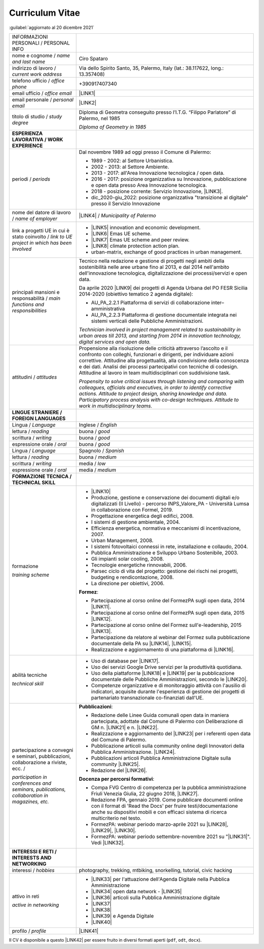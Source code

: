 
.. _h5f2f6717147d312225a7e273f181b7f:

Curriculum Vitae
################

:guilabel:`aggiornato al 20 dicembre 2021`


+--------------------------------------------------------------------------------------+----------------------------------------------------------------------------------------------------------------------------------------------------------------------------------------------------------------------------------------------------------------------------------------------------------------------------------------------------------------------------------+
|INFORMAZIONI PERSONALI / PERSONAL INFO                                                |                                                                                                                                                                                                                                                                                                                                                                                  |
+--------------------------------------------------------------------------------------+----------------------------------------------------------------------------------------------------------------------------------------------------------------------------------------------------------------------------------------------------------------------------------------------------------------------------------------------------------------------------------+
|nome e cognome / \ |STYLE0|\                                                          |Ciro Spataro                                                                                                                                                                                                                                                                                                                                                                      |
+--------------------------------------------------------------------------------------+----------------------------------------------------------------------------------------------------------------------------------------------------------------------------------------------------------------------------------------------------------------------------------------------------------------------------------------------------------------------------------+
|indirizzo di lavoro / \ |STYLE1|\                                                     |Via dello Spirito Santo, 35, Palermo, Italy (lat.: 38.117622, long.: 13.357408)                                                                                                                                                                                                                                                                                                   |
+--------------------------------------------------------------------------------------+----------------------------------------------------------------------------------------------------------------------------------------------------------------------------------------------------------------------------------------------------------------------------------------------------------------------------------------------------------------------------------+
|telefono ufficio / \ |STYLE2|\                                                        |+390917407340                                                                                                                                                                                                                                                                                                                                                                     |
+--------------------------------------------------------------------------------------+----------------------------------------------------------------------------------------------------------------------------------------------------------------------------------------------------------------------------------------------------------------------------------------------------------------------------------------------------------------------------------+
|email ufficio / \ |STYLE3|\                                                           |\ |LINK1|\                                                                                                                                                                                                                                                                                                                                                                        |
+--------------------------------------------------------------------------------------+----------------------------------------------------------------------------------------------------------------------------------------------------------------------------------------------------------------------------------------------------------------------------------------------------------------------------------------------------------------------------------+
|email personale / \ |STYLE4|\                                                         |\ |LINK2|\                                                                                                                                                                                                                                                                                                                                                                        |
+--------------------------------------------------------------------------------------+----------------------------------------------------------------------------------------------------------------------------------------------------------------------------------------------------------------------------------------------------------------------------------------------------------------------------------------------------------------------------------+
|titolo di studio / \ |STYLE5|\                                                        |Diploma di Geometra conseguito presso l’I.T.G. “Filippo Parlatore” di Palermo, nel 1985                                                                                                                                                                                                                                                                                           |
|                                                                                      |                                                                                                                                                                                                                                                                                                                                                                                  |
|                                                                                      |\ |STYLE6|\                                                                                                                                                                                                                                                                                                                                                                       |
+--------------------------------------------------------------------------------------+----------------------------------------------------------------------------------------------------------------------------------------------------------------------------------------------------------------------------------------------------------------------------------------------------------------------------------------------------------------------------------+
|\ |STYLE7|\                                                                           |                                                                                                                                                                                                                                                                                                                                                                                  |
+--------------------------------------------------------------------------------------+----------------------------------------------------------------------------------------------------------------------------------------------------------------------------------------------------------------------------------------------------------------------------------------------------------------------------------------------------------------------------------+
|periodi / \ |STYLE8|\                                                                 |Dal novembre 1989 ad oggi presso il Comune di Palermo:                                                                                                                                                                                                                                                                                                                            |
|                                                                                      |                                                                                                                                                                                                                                                                                                                                                                                  |
|                                                                                      |* 1989 - 2002: al Settore Urbanistica.                                                                                                                                                                                                                                                                                                                                            |
|                                                                                      |                                                                                                                                                                                                                                                                                                                                                                                  |
|                                                                                      |* 2002 - 2013: al Settore Ambiente.                                                                                                                                                                                                                                                                                                                                               |
|                                                                                      |                                                                                                                                                                                                                                                                                                                                                                                  |
|                                                                                      |* 2013 - 2017: all'Area Innovazione tecnologica / open data.                                                                                                                                                                                                                                                                                                                      |
|                                                                                      |                                                                                                                                                                                                                                                                                                                                                                                  |
|                                                                                      |* 2016 - 2017: posizione organizzativa su Innovazione, pubblicazione e open data presso Area Innovazione tecnologica.                                                                                                                                                                                                                                                             |
|                                                                                      |                                                                                                                                                                                                                                                                                                                                                                                  |
|                                                                                      |* 2018 - posizione corrente: Servizio Innovazione, \ |LINK3|\ .                                                                                                                                                                                                                                                                                                                   |
|                                                                                      |                                                                                                                                                                                                                                                                                                                                                                                  |
|                                                                                      |* dic_2020-giu_2022: posizione organizzativa "transizione al digitale" presso il Servizio Innovazione                                                                                                                                                                                                                                                                             |
+--------------------------------------------------------------------------------------+----------------------------------------------------------------------------------------------------------------------------------------------------------------------------------------------------------------------------------------------------------------------------------------------------------------------------------------------------------------------------------+
|nome del datore di lavoro / \ |STYLE9|\                                               |\ |LINK4|\  / \ |STYLE10|\                                                                                                                                                                                                                                                                                                                                                        |
+--------------------------------------------------------------------------------------+----------------------------------------------------------------------------------------------------------------------------------------------------------------------------------------------------------------------------------------------------------------------------------------------------------------------------------------------------------------------------------+
|link a progetti UE in cui è stato coinvolto / \ |STYLE11|\                            |* \ |LINK5|\   innovation and economic development.                                                                                                                                                                                                                                                                                                                               |
|                                                                                      |                                                                                                                                                                                                                                                                                                                                                                                  |
|                                                                                      |* \ |LINK6|\   Emas UE scheme.                                                                                                                                                                                                                                                                                                                                                    |
|                                                                                      |                                                                                                                                                                                                                                                                                                                                                                                  |
|                                                                                      |* \ |LINK7|\   Emas UE scheme and peer review.                                                                                                                                                                                                                                                                                                                                    |
|                                                                                      |                                                                                                                                                                                                                                                                                                                                                                                  |
|                                                                                      |* \ |LINK8|\   climate protection action plan.                                                                                                                                                                                                                                                                                                                                    |
|                                                                                      |                                                                                                                                                                                                                                                                                                                                                                                  |
|                                                                                      |* urban-matrix, exchange of good practices in urban management.                                                                                                                                                                                                                                                                                                                   |
+--------------------------------------------------------------------------------------+----------------------------------------------------------------------------------------------------------------------------------------------------------------------------------------------------------------------------------------------------------------------------------------------------------------------------------------------------------------------------------+
|principali mansioni e responsabilità  /  \ |STYLE12|\                                 |Tecnico nella redazione e gestione di progetti negli ambiti della sostenibilità nelle aree urbane fino al 2013, e dal 2014 nell'ambito dell'innovazione tecnologica, digitalizzazione dei processi/servizi e open data.                                                                                                                                                           |
|                                                                                      |                                                                                                                                                                                                                                                                                                                                                                                  |
|                                                                                      |Da aprile 2020 \ |LINK9|\  dei progetti di Agenda Urbana del PO FESR Sicilia 2014-2020 (obiettivo tematico 2 agenda digitale):                                                                                                                                                                                                                                                    |
|                                                                                      |                                                                                                                                                                                                                                                                                                                                                                                  |
|                                                                                      |* AU_PA_2.2.1 Piattaforma di servizi di collaborazione inter–amministrativa                                                                                                                                                                                                                                                                                                       |
|                                                                                      |                                                                                                                                                                                                                                                                                                                                                                                  |
|                                                                                      |* AU_PA_2.2.3 Piattaforma di gestione documentale integrata nei sistemi verticali delle Pubbliche Amministrazioni.                                                                                                                                                                                                                                                                |
|                                                                                      |                                                                                                                                                                                                                                                                                                                                                                                  |
|                                                                                      |\ |STYLE13|\                                                                                                                                                                                                                                                                                                                                                                      |
+--------------------------------------------------------------------------------------+----------------------------------------------------------------------------------------------------------------------------------------------------------------------------------------------------------------------------------------------------------------------------------------------------------------------------------------------------------------------------------+
|attitudini / \ |STYLE14|\                                                             |Propensione alla risoluzione delle criticità attraverso l’ascolto e il confronto con colleghi, funzionari e dirigenti, per individuare azioni correttive. Attitudine alla progettualità,  alla condivisione della conoscenza e dei dati.  Analisi dei processi  partecipativi  con tecniche  di  codesign.  Attitudine al lavoro in team multidisciplinari con suddivisione task. |
|                                                                                      |                                                                                                                                                                                                                                                                                                                                                                                  |
|                                                                                      |\ |STYLE15|\                                                                                                                                                                                                                                                                                                                                                                      |
+--------------------------------------------------------------------------------------+----------------------------------------------------------------------------------------------------------------------------------------------------------------------------------------------------------------------------------------------------------------------------------------------------------------------------------------------------------------------------------+
|\ |STYLE16|\                                                                          |                                                                                                                                                                                                                                                                                                                                                                                  |
+--------------------------------------------------------------------------------------+----------------------------------------------------------------------------------------------------------------------------------------------------------------------------------------------------------------------------------------------------------------------------------------------------------------------------------------------------------------------------------+
|Lingua / \ |STYLE17|\                                                                 |Inglese / \ |STYLE18|\                                                                                                                                                                                                                                                                                                                                                            |
+--------------------------------------------------------------------------------------+----------------------------------------------------------------------------------------------------------------------------------------------------------------------------------------------------------------------------------------------------------------------------------------------------------------------------------------------------------------------------------+
|lettura / \ |STYLE19|\                                                                |buona / \ |STYLE20|\                                                                                                                                                                                                                                                                                                                                                              |
+--------------------------------------------------------------------------------------+----------------------------------------------------------------------------------------------------------------------------------------------------------------------------------------------------------------------------------------------------------------------------------------------------------------------------------------------------------------------------------+
|scrittura / \ |STYLE21|\                                                              |buona / \ |STYLE22|\                                                                                                                                                                                                                                                                                                                                                              |
+--------------------------------------------------------------------------------------+----------------------------------------------------------------------------------------------------------------------------------------------------------------------------------------------------------------------------------------------------------------------------------------------------------------------------------------------------------------------------------+
|espressione orale / \ |STYLE23|\                                                      |buona / \ |STYLE24|\                                                                                                                                                                                                                                                                                                                                                              |
+--------------------------------------------------------------------------------------+----------------------------------------------------------------------------------------------------------------------------------------------------------------------------------------------------------------------------------------------------------------------------------------------------------------------------------------------------------------------------------+
|Lingua / \ |STYLE25|\                                                                 |Spagnolo / \ |STYLE26|\                                                                                                                                                                                                                                                                                                                                                           |
+--------------------------------------------------------------------------------------+----------------------------------------------------------------------------------------------------------------------------------------------------------------------------------------------------------------------------------------------------------------------------------------------------------------------------------------------------------------------------------+
|lettura / \ |STYLE27|\                                                                |buona / \ |STYLE28|\                                                                                                                                                                                                                                                                                                                                                              |
+--------------------------------------------------------------------------------------+----------------------------------------------------------------------------------------------------------------------------------------------------------------------------------------------------------------------------------------------------------------------------------------------------------------------------------------------------------------------------------+
|scrittura / \ |STYLE29|\                                                              |media / \ |STYLE30|\                                                                                                                                                                                                                                                                                                                                                              |
+--------------------------------------------------------------------------------------+----------------------------------------------------------------------------------------------------------------------------------------------------------------------------------------------------------------------------------------------------------------------------------------------------------------------------------------------------------------------------------+
|espressione orale / \ |STYLE31|\                                                      |media / \ |STYLE32|\                                                                                                                                                                                                                                                                                                                                                              |
+--------------------------------------------------------------------------------------+----------------------------------------------------------------------------------------------------------------------------------------------------------------------------------------------------------------------------------------------------------------------------------------------------------------------------------------------------------------------------------+
|\ |STYLE33|\                                                                          |                                                                                                                                                                                                                                                                                                                                                                                  |
+--------------------------------------------------------------------------------------+----------------------------------------------------------------------------------------------------------------------------------------------------------------------------------------------------------------------------------------------------------------------------------------------------------------------------------------------------------------------------------+
|formazione                                                                            |* \ |LINK10|\                                                                                                                                                                                                                                                                                                                                                                     |
|                                                                                      |                                                                                                                                                                                                                                                                                                                                                                                  |
|\ |STYLE34|\                                                                          |* Produzione, gestione e conservazione dei documenti digitali e/o digitalizzati (II Livello) - percorso INPS_Valore_PA - Università Lumsa in collaborazione con Formel, 2019.                                                                                                                                                                                                     |
|                                                                                      |                                                                                                                                                                                                                                                                                                                                                                                  |
|                                                                                      |* Progettazione energetica degli edifici, 2008.                                                                                                                                                                                                                                                                                                                                   |
|                                                                                      |                                                                                                                                                                                                                                                                                                                                                                                  |
|                                                                                      |* I  sistemi  di  gestione  ambientale,  2004.                                                                                                                                                                                                                                                                                                                                    |
|                                                                                      |                                                                                                                                                                                                                                                                                                                                                                                  |
|                                                                                      |* Efficienza  energetica,  normativa  e  meccanismi  di incentivazione, 2007.                                                                                                                                                                                                                                                                                                     |
|                                                                                      |                                                                                                                                                                                                                                                                                                                                                                                  |
|                                                                                      |* Urban Management, 2008.                                                                                                                                                                                                                                                                                                                                                         |
|                                                                                      |                                                                                                                                                                                                                                                                                                                                                                                  |
|                                                                                      |* I sistemi  fotovoltaici  connessi  in  rete, installazione  e collaudo, 2004.                                                                                                                                                                                                                                                                                                   |
|                                                                                      |                                                                                                                                                                                                                                                                                                                                                                                  |
|                                                                                      |* Pubblica Amministrazione e Sviluppo Urbano Sostenibile, 2003.                                                                                                                                                                                                                                                                                                                   |
|                                                                                      |                                                                                                                                                                                                                                                                                                                                                                                  |
|                                                                                      |* Gli impianti solar cooling, 2008.                                                                                                                                                                                                                                                                                                                                               |
|                                                                                      |                                                                                                                                                                                                                                                                                                                                                                                  |
|                                                                                      |* Tecnologie  energetiche  rinnovabili, 2006.                                                                                                                                                                                                                                                                                                                                     |
|                                                                                      |                                                                                                                                                                                                                                                                                                                                                                                  |
|                                                                                      |* Parsec ciclo di vita del progetto: gestione dei rischi nei progetti, budgeting e rendicontazione, 2008.                                                                                                                                                                                                                                                                         |
|                                                                                      |                                                                                                                                                                                                                                                                                                                                                                                  |
|                                                                                      |* La direzione per obiettivi, 2006.                                                                                                                                                                                                                                                                                                                                               |
|                                                                                      |                                                                                                                                                                                                                                                                                                                                                                                  |
|                                                                                      |\ |STYLE35|\ :                                                                                                                                                                                                                                                                                                                                                                    |
|                                                                                      |                                                                                                                                                                                                                                                                                                                                                                                  |
|                                                                                      |* Partecipazione al corso online del FormezPA sugli open data, 2014 \ |LINK11|\ .                                                                                                                                                                                                                                                                                                 |
|                                                                                      |                                                                                                                                                                                                                                                                                                                                                                                  |
|                                                                                      |* Partecipazione  al corso  online  del  FormezPA sugli open data,  2015 \ |LINK12|\ .                                                                                                                                                                                                                                                                                            |
|                                                                                      |                                                                                                                                                                                                                                                                                                                                                                                  |
|                                                                                      |* Partecipazione  al corso   online   del   Formez   sull'e-leadership, 2015 \ |LINK13|\ .                                                                                                                                                                                                                                                                                        |
|                                                                                      |                                                                                                                                                                                                                                                                                                                                                                                  |
|                                                                                      |* Partecipazione da relatore al webinar del Formez sulla pubblicazione documentale della PA su \ |LINK14|\ ,  \ |LINK15|\ .                                                                                                                                                                                                                                                       |
|                                                                                      |                                                                                                                                                                                                                                                                                                                                                                                  |
|                                                                                      |* Realizzazione e aggiornamento di una piattaforma di \ |LINK16|\ .                                                                                                                                                                                                                                                                                                               |
+--------------------------------------------------------------------------------------+----------------------------------------------------------------------------------------------------------------------------------------------------------------------------------------------------------------------------------------------------------------------------------------------------------------------------------------------------------------------------------+
|abilità tecniche                                                                      |* Uso di database per \ |LINK17|\ .                                                                                                                                                                                                                                                                                                                                               |
|                                                                                      |                                                                                                                                                                                                                                                                                                                                                                                  |
|\ |STYLE36|\                                                                          |* Uso dei servizi Google Drive servizi per la produttività quotidiana.                                                                                                                                                                                                                                                                                                            |
|                                                                                      |                                                                                                                                                                                                                                                                                                                                                                                  |
|                                                                                      |* Uso della piattaforme \ |LINK18|\  e \ |LINK19|\  per la pubblicazione documentale delle Pubbliche Amministrazioni, secondo le \ |LINK20|\ .                                                                                                                                                                                                                                    |
|                                                                                      |                                                                                                                                                                                                                                                                                                                                                                                  |
|                                                                                      |* Competenze organizzative e di monitoraggio attività con l'ausilio di indicatori, acquisite durante l'esperienza di gestione dei progetti di partenariato transnazionale co-finanziati dall'UE.                                                                                                                                                                                  |
+--------------------------------------------------------------------------------------+----------------------------------------------------------------------------------------------------------------------------------------------------------------------------------------------------------------------------------------------------------------------------------------------------------------------------------------------------------------------------------+
|partecipazione a convegni e seminari, pubblicazioni, collaborazione a riviste, ecc. / |\ |STYLE38|\ :                                                                                                                                                                                                                                                                                                                                                                    |
|                                                                                      |                                                                                                                                                                                                                                                                                                                                                                                  |
|\ |STYLE37|\                                                                          |* Redazione delle Linee Guida comunali open data in maniera partecipata, adottate dal Comune di Palermo con Deliberazione di GM n. \ |LINK21|\  e n. \ |LINK22|\ .                                                                                                                                                                                                                |
|                                                                                      |                                                                                                                                                                                                                                                                                                                                                                                  |
|                                                                                      |* Realizzazione e aggiornamento del  \ |LINK23|\  per i referenti open data del Comune di Palermo.                                                                                                                                                                                                                                                                                |
|                                                                                      |                                                                                                                                                                                                                                                                                                                                                                                  |
|                                                                                      |* Pubblicazione articoli sulla community online degli Innovatori della Pubblica Amministrazione. \ |LINK24|\ .                                                                                                                                                                                                                                                                    |
|                                                                                      |                                                                                                                                                                                                                                                                                                                                                                                  |
|                                                                                      |* Pubblicazioni articoli Pubblica Amministrazione Digitale sulla community \ |LINK25|\ .                                                                                                                                                                                                                                                                                          |
|                                                                                      |                                                                                                                                                                                                                                                                                                                                                                                  |
|                                                                                      |* Redazione del \ |LINK26|\ .                                                                                                                                                                                                                                                                                                                                                     |
|                                                                                      |                                                                                                                                                                                                                                                                                                                                                                                  |
|                                                                                      |\ |STYLE39|\ :                                                                                                                                                                                                                                                                                                                                                                    |
|                                                                                      |                                                                                                                                                                                                                                                                                                                                                                                  |
|                                                                                      |* Compa FVG Centro di competenza per la pubblica amministrazione Friuli Venezia Giulia, 22 giugno 2018,  \ |LINK27|\ .                                                                                                                                                                                                                                                            |
|                                                                                      |                                                                                                                                                                                                                                                                                                                                                                                  |
|                                                                                      |* Redazione FPA, gennaio 2019. Come pubblicare documenti online con il format di 'Read the Docs' per fruire testi/documentazione anche su dispositivi mobili e con efficaci sistema di ricerca multicriterio nel testo.                                                                                                                                                           |
|                                                                                      |                                                                                                                                                                                                                                                                                                                                                                                  |
|                                                                                      |* FormezPA: webinar periodo marzo-aprile 2021 su \ |LINK28|\ , \ |LINK29|\ , \ |LINK30|\ .                                                                                                                                                                                                                                                                                        |
|                                                                                      |                                                                                                                                                                                                                                                                                                                                                                                  |
|                                                                                      |* FormezPA: webinar periodo settembre-novembre 2021 su "\ |LINK31|\ ". Vedi \ |LINK32|\ .                                                                                                                                                                                                                                                                                         |
|                                                                                      |                                                                                                                                                                                                                                                                                                                                                                                  |
+--------------------------------------------------------------------------------------+----------------------------------------------------------------------------------------------------------------------------------------------------------------------------------------------------------------------------------------------------------------------------------------------------------------------------------------------------------------------------------+
|\ |STYLE40|\                                                                          |                                                                                                                                                                                                                                                                                                                                                                                  |
+--------------------------------------------------------------------------------------+----------------------------------------------------------------------------------------------------------------------------------------------------------------------------------------------------------------------------------------------------------------------------------------------------------------------------------------------------------------------------------+
|interessi / \ |STYLE41|\                                                              |photography, trekking, mtbiking, snorkelling, tutorial, civic hacking                                                                                                                                                                                                                                                                                                             |
+--------------------------------------------------------------------------------------+----------------------------------------------------------------------------------------------------------------------------------------------------------------------------------------------------------------------------------------------------------------------------------------------------------------------------------------------------------------------------------+
|attivo in reti                                                                        |* \ |LINK33|\  per l'attuazione dell'Agenda Digitale nella Pubblica Amministrazione                                                                                                                                                                                                                                                                                               |
|                                                                                      |                                                                                                                                                                                                                                                                                                                                                                                  |
|\ |STYLE42|\                                                                          |* \ |LINK34|\  open data network - \ |LINK35|\                                                                                                                                                                                                                                                                                                                                    |
|                                                                                      |                                                                                                                                                                                                                                                                                                                                                                                  |
|                                                                                      |* \ |LINK36|\  articoli sulla Pubblica Amministrazione digitale                                                                                                                                                                                                                                                                                                                   |
|                                                                                      |                                                                                                                                                                                                                                                                                                                                                                                  |
|                                                                                      |* \ |LINK37|\                                                                                                                                                                                                                                                                                                                                                                     |
|                                                                                      |                                                                                                                                                                                                                                                                                                                                                                                  |
|                                                                                      |* \ |LINK38|\                                                                                                                                                                                                                                                                                                                                                                     |
|                                                                                      |                                                                                                                                                                                                                                                                                                                                                                                  |
|                                                                                      |* \ |LINK39|\  e Agenda Digitale                                                                                                                                                                                                                                                                                                                                                  |
|                                                                                      |                                                                                                                                                                                                                                                                                                                                                                                  |
|                                                                                      |* \ |LINK40|\                                                                                                                                                                                                                                                                                                                                                                     |
+--------------------------------------------------------------------------------------+----------------------------------------------------------------------------------------------------------------------------------------------------------------------------------------------------------------------------------------------------------------------------------------------------------------------------------------------------------------------------------+
|profilo / \ |STYLE43|\                                                                |\ |LINK41|\                                                                                                                                                                                                                                                                                                                                                                       |
+--------------------------------------------------------------------------------------+----------------------------------------------------------------------------------------------------------------------------------------------------------------------------------------------------------------------------------------------------------------------------------------------------------------------------------------------------------------------------------+

Il CV è disponibile a questo \ |LINK42|\  per essere fruito in diversi formati aperti (``pdf``, ``odt``, ``docx``).


.. bottom of content


.. |STYLE0| replace:: *name and last name*

.. |STYLE1| replace:: *current work address*

.. |STYLE2| replace:: *office phone*

.. |STYLE3| replace:: *office email*

.. |STYLE4| replace:: *personal email*

.. |STYLE5| replace:: *study degree*

.. |STYLE6| replace:: *Diploma of Geometry in 1985*

.. |STYLE7| replace:: **ESPERIENZA LAVORATIVA / WORK EXPERIENCE**

.. |STYLE8| replace:: *periods*

.. |STYLE9| replace:: *name of employer*

.. |STYLE10| replace:: *Municipality of Palermo*

.. |STYLE11| replace:: *link to UE project in which has been involved*

.. |STYLE12| replace:: *main functions and responsibilities*

.. |STYLE13| replace:: *Technician involved in project management related  to sustainability in urban areas till 2013, and starting from 2014 in innovation technology, digital services and open data.*

.. |STYLE14| replace:: *attitudes*

.. |STYLE15| replace:: *Propensity to solve critical issues through listening and comparing with colleagues, officials and executives, in order to identify corrective actions. Attitude to project design, sharing knowledge and data. Participatory process analysis with co-design techniques.  Attitude to work in multidisciplinary teams.*

.. |STYLE16| replace:: **LINGUE STRANIERE / FOREIGN LANGUAGES**

.. |STYLE17| replace:: *Language*

.. |STYLE18| replace:: *English*

.. |STYLE19| replace:: *reading*

.. |STYLE20| replace:: *good*

.. |STYLE21| replace:: *writing*

.. |STYLE22| replace:: *good*

.. |STYLE23| replace:: *oral*

.. |STYLE24| replace:: *good*

.. |STYLE25| replace:: *Language*

.. |STYLE26| replace:: *Spanish*

.. |STYLE27| replace:: *reading*

.. |STYLE28| replace:: *medium*

.. |STYLE29| replace:: *writing*

.. |STYLE30| replace:: *low*

.. |STYLE31| replace:: *oral*

.. |STYLE32| replace:: *medium*

.. |STYLE33| replace:: **FORMAZIONE TECNICA / TECHNICAL SKILL**

.. |STYLE34| replace:: *training scheme*

.. |STYLE35| replace:: **Formez**

.. |STYLE36| replace:: *technical skill*

.. |STYLE37| replace:: *participation in conferences and seminars, publications, collaboration in magazines, etc.*

.. |STYLE38| replace:: **Pubblicazioni**

.. |STYLE39| replace:: **Docenza per percorsi formativi**

.. |STYLE40| replace:: **INTERESSI E RETI / INTERESTS AND NETWORKING**

.. |STYLE41| replace:: *hobbies*

.. |STYLE42| replace:: *active in networking*

.. |STYLE43| replace:: *profile*


.. |LINK1| raw:: html

    <a href="mailto:c.spataro@comune.palermo.it">c.spataro@comune.palermo.it</a>

.. |LINK2| raw:: html

    <a href="mailto:cirospat@gmail.com">cirospat@gmail.com</a>

.. |LINK3| raw:: html

    <a href="https://www.comune.palermo.it/unita.php?apt=4&uo=2188&serv=1056&sett=230" target="_blank">UO transizione al digitale</a>

.. |LINK4| raw:: html

    <a href="https://www.comune.palermo.it/" target="_blank">Comune di Palermo</a>

.. |LINK5| raw:: html

    <a href="http://poieinkaiprattein.org/cied/" target="_blank">cied</a>

.. |LINK6| raw:: html

    <a href="http://ec.europa.eu/environment/life/project/Projects/index.cfm?fuseaction=search.dspPage&n_proj_id=778&docType=pdf" target="_blank">euro-emas</a>

.. |LINK7| raw:: html

    <a href="http://slideplayer.com/slide/4835066/" target="_blank">etiv</a>

.. |LINK8| raw:: html

    <a href="http://bit.ly/medclima" target="_blank">medclima</a>

.. |LINK9| raw:: html

    <a href="https://it.wikipedia.org/wiki/Responsabile_unico_del_procedimento" target="_blank">RUP</a>

.. |LINK10| raw:: html

    <a href="https://drive.google.com/file/d/0B6CeRtv_wk8XZWM1Nzc1OWYtMGJiYi00YjFjLWIyYTktZWM3N2I2MmYyYWU4/view" target="_blank">Partecipazione a percorsi formativi</a>

.. |LINK11| raw:: html

    <a href="http://eventipa.formez.it/node/29227" target="_blank">eventipa.formez.it/node/29227</a>

.. |LINK12| raw:: html

    <a href="http://eventipa.formez.it/node/57587" target="_blank">eventipa.formez.it/node/57587</a>

.. |LINK13| raw:: html

    <a href="http://eventipa.formez.it/node/57584" target="_blank">eventipa.formez.it/node/57584</a>

.. |LINK14| raw:: html

    <a href="https://docs.italia.it" target="_blank">Docs Italia</a>

.. |LINK15| raw:: html

    <a href="http://eventipa.formez.it/node/148190" target="_blank">eventipa.formez.it/node/148190</a>

.. |LINK16| raw:: html

    <a href="https://sites.google.com/view/opendataformazione" target="_blank">formazione open data</a>

.. |LINK17| raw:: html

    <a href="https://cirospat.github.io/maps/" target="_blank">la costruzione di mappe interattive</a>

.. |LINK18| raw:: html

    <a href="http://readthedocs.io/" target="_blank">Read the Docs</a>

.. |LINK19| raw:: html

    <a href="https://docs.italia.it" target="_blank">Docs Italia</a>

.. |LINK20| raw:: html

    <a href="https://docs.italia.it/italia/docs-italia/docs-italia-guide/it/bozza/index.html" target="_blank">linee guida del Team Trasformazione Digitale (AgID)</a>

.. |LINK21| raw:: html

    <a href="https://www.comune.palermo.it/js/server/normative/_13122013090000.pdf" target="_blank">252/2013</a>

.. |LINK22| raw:: html

    <a href="http://linee-guida-open-data-comune-palermo.readthedocs.io/it/latest/" target="_blank">97/2017</a>

.. |LINK23| raw:: html

    <a href="https://sites.google.com/view/opendataformazione" target="_blank">portale didattico su open data</a>

.. |LINK24| raw:: html

    <a href="http://www.innovatoripa.it/blogs/cirospataro" target="_blank">http://www.innovatoripa.it/blogs/cirospataro</a>

.. |LINK25| raw:: html

    <a href="https://cirospat.medium.com/" target="_blank">Medium</a>

.. |LINK26| raw:: html

    <a href="https://cirospat.readthedocs.io/it/latest/piano_triennale_informatica_comune_palermo_2020-2022_delibera_GC_149_29-06-2020.html" target="_blank">Piano triennale per l’Informatica del Comune di Palermo 2020-2022</a>

.. |LINK27| raw:: html

    <a href="https://compa.fvg.it/Risorse-per-te/Video-Gallery/opendataFVG-2018/Ciro-Spataro" target="_blank">percorso open data del comune di Palermo</a>

.. |LINK28| raw:: html

    <a href="http://eventipa.formez.it/node/294191" target="_blank">Come applicare il Piano Triennale in un Ente Locale</a>

.. |LINK29| raw:: html

    <a href="http://eventipa.formez.it/node/294204" target="_blank">Digitalizzare i processi negli Enti Locali</a>

.. |LINK30| raw:: html

    <a href="http://eventipa.formez.it/node/294207" target="_blank">I dati nella Pubblica Amministrazione</a>

.. |LINK31| raw:: html

    <a href="http://eventipa.formez.it/node/321929" target="_blank">L’analisi dei procedimenti in un Ente Locale e i passi per la digitalizzazione</a>

.. |LINK32| raw:: html

    <a href="https://uo-transizionedigitalecomunepalermo.github.io/mappatura-procedimenti-amministrativi/" target="_blank">progetto di documentazione</a>

.. |LINK33| raw:: html

    <a href="https://forum.italia.it/u/cirospat/activity" target="_blank">forum DocsItalia</a>

.. |LINK34| raw:: html

    <a href="http://opendatasicilia.it/author/cirospat/" target="_blank">opendatasicilia</a>

.. |LINK35| raw:: html

    <a href="https://groups.google.com/forum/#!forum/opendatasicilia" target="_blank">mailing list opendatasicilia</a>

.. |LINK36| raw:: html

    <a href="https://cirospat.medium.com/" target="_blank">medium.com</a>

.. |LINK37| raw:: html

    <a href="https://twitter.com/cirospat" target="_blank">twitter.com/cirospat</a>

.. |LINK38| raw:: html

    <a href="https://www.linkedin.com/in/cirospataro/" target="_blank">linkedin.com/in/cirospataro</a>

.. |LINK39| raw:: html

    <a href="https://www.facebook.com/groups/384577025038311/" target="_blank">Pubblica Amministrazione Digitale</a>

.. |LINK40| raw:: html

    <a href="https://www.facebook.com/groups/cad.ancitel/" target="_blank">Codice Amministrazione Digitale</a>

.. |LINK41| raw:: html

    <a href="https://cirospat.readthedocs.io" target="_blank">cirospat.readthedocs.io</a>

.. |LINK42| raw:: html

    <a href="https://docs.google.com/document/d/1apRGDYexeQPDBWA-yOKEVsJOwQGYk5zUAs2-aJY50rA" target="_blank">link</a>

